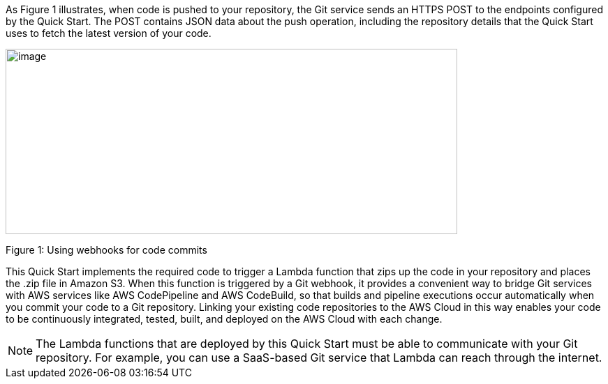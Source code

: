 
As Figure 1 illustrates, when code is pushed to your repository, the Git service sends an HTTPS POST to the endpoints configured by the Quick Start. The POST contains JSON data about the push operation, including the repository details that the Quick Start uses to fetch the latest version of your code.

image:../images/image2.png[image,width=647,height=266]

Figure 1: Using webhooks for code commits

This Quick Start implements the required code to trigger a Lambda function that zips up the code in your repository and places the .zip file in Amazon S3. When this function is triggered by a Git webhook, it provides a convenient way to bridge Git services with AWS services like AWS CodePipeline and AWS CodeBuild, so that builds and pipeline executions occur automatically when you commit your code to a Git repository. Linking your existing code repositories to the AWS Cloud in this way enables your code to be continuously integrated, tested, built, and deployed on the AWS Cloud with each change.

NOTE: The Lambda functions that are deployed by this Quick Start must be able to communicate with your Git repository. For example, you can use a SaaS-based Git service that Lambda can reach through the internet.
